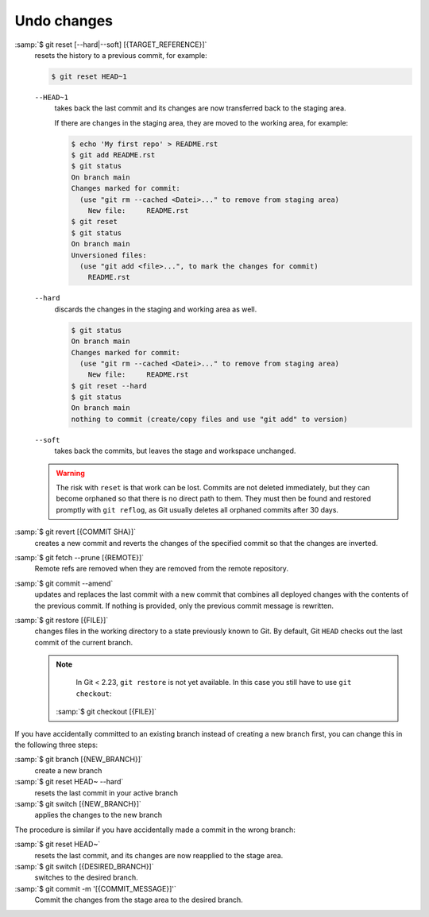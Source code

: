 Undo changes
============

:samp:`$ git reset [--hard|--soft] [{TARGET_REFERENCE}]`
    resets the history to a previous commit, for example:

    .. code-block:: console

        $ git reset HEAD~1

    ``--HEAD~1``
        takes back the last commit and its changes are now transferred back to
        the staging area.

        If there are changes in the staging area, they are moved to the working
        area, for example:

        .. code-block:: console

            $ echo 'My first repo' > README.rst
            $ git add README.rst
            $ git status
            On branch main
            Changes marked for commit:
              (use "git rm --cached <Datei>..." to remove from staging area)
                New file:     README.rst
            $ git reset
            $ git status
            On branch main
            Unversioned files:
              (use "git add <file>...", to mark the changes for commit)
                README.rst

    ``--hard``
        discards the changes in the staging and working area as well.

        .. code-block:: console

            $ git status
            On branch main
            Changes marked for commit:
              (use "git rm --cached <Datei>..." to remove from staging area)
                New file:     README.rst
            $ git reset --hard
            $ git status
            On branch main
            nothing to commit (create/copy files and use "git add" to version)

    ``--soft``
        takes back the commits, but leaves the stage and workspace unchanged.

    .. warning::
        The risk with ``reset`` is that work can be lost. Commits are not
        deleted immediately, but they can become orphaned so that there is no
        direct path to them. They must then be found and restored promptly with
        ``git reflog``, as Git usually deletes all orphaned commits after 30
        days.

:samp:`$ git revert [{COMMIT SHA}]`
    creates a new commit and reverts the changes of the specified commit so that
    the changes are inverted.
:samp:`$ git fetch --prune [{REMOTE}]`
    Remote refs are removed when they are removed from the remote repository.
:samp:`$ git commit --amend`
    updates and replaces the last commit with a new commit that combines all
    deployed changes with the contents of the previous commit. If nothing is
    provided, only the previous commit message is rewritten.
:samp:`$ git restore [{FILE}]`
    changes files in the working directory to a state previously known to Git.
    By default, Git ``HEAD`` checks out the last commit of the current branch.

    .. note::

        In Git < 2.23, ``git restore`` is not yet available. In this case you
        still have to use ``git checkout``:

       :samp:`$ git checkout [{FILE}]`

If you have accidentally committed to an existing branch instead of creating a
new branch first, you can change this in the following three steps:

:samp:`$ git branch [{NEW_BRANCH}]`
    create a new branch
:samp:`$ git reset HEAD~ --hard`
     resets the last commit in your active branch
:samp:`$ git switch [{NEW_BRANCH}]`
    applies the changes to the new branch

The procedure is similar if you have accidentally made a commit in the wrong
branch:

:samp:`$ git reset HEAD~`
    resets the last commit, and its changes are now reapplied to the stage area.
:samp:`$ git switch [{DESIRED_BRANCH}]`
    switches to the desired branch.
:samp:`$ git commit -m '[{COMMIT_MESSAGE}]'`
    Commit the changes from the stage area to the desired branch.
